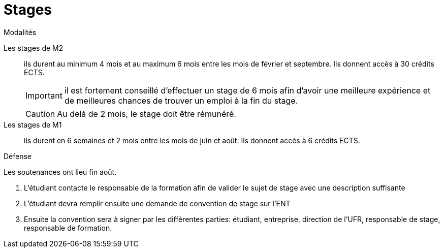 = Stages
:sectnums:
:experimental:
:collapsible:
:stem: latexmath
:eqnums: all

.Modalités
[.def#terms]
****
[.grid.has-emblems]
[emblem]#Les stages de M2#:: ils durent au minimum 4 mois et au maximum 6 mois entre les mois de février et septembre. Ils donnent accès à 30 crédits ECTS.
+
IMPORTANT: il est fortement conseillé d'effectuer un stage de 6 mois afin d'avoir une meilleure expérience et de meilleures chances de trouver un emploi à la fin du stage.
+
CAUTION: Au delà de 2 mois, le stage doit être rémunéré. 

[emblem]#Les stages de M1#:: ils durent en 6 semaines et 2 mois entre les mois de juin et août. Ils donnent accès à 6 crédits ECTS.
****

.Défense
[.prob#defence]
****
Les soutenances ont lieu fin août.

1. L'étudiant contacte le responsable de la formation afin de valider le sujet de stage avec une description suffisante 
2. L'étudiant devra remplir ensuite une demande de convention de stage sur l'ENT 
3. Ensuite la convention sera à signer par les différentes parties: étudiant, entreprise, direction de l'UFR,  responsable de stage, responsable de formation.
****



// == Années précédentes
// 
// - xref:csmi-stages-2023:ROOT:index.adoc[Stages 2023]
// - xref:csmi-stages-2022:ROOT:index.adoc[Stages 2022]
// - xref:csmi-stages-2021:ROOT:index.adoc[Stages 2021]
// - xref:csmi-stages-2021:ROOT:index.adoc[Stages 2020]
// //- xref:csmi-stages-2021:ROOT:index.adoc[Stages 2019]
